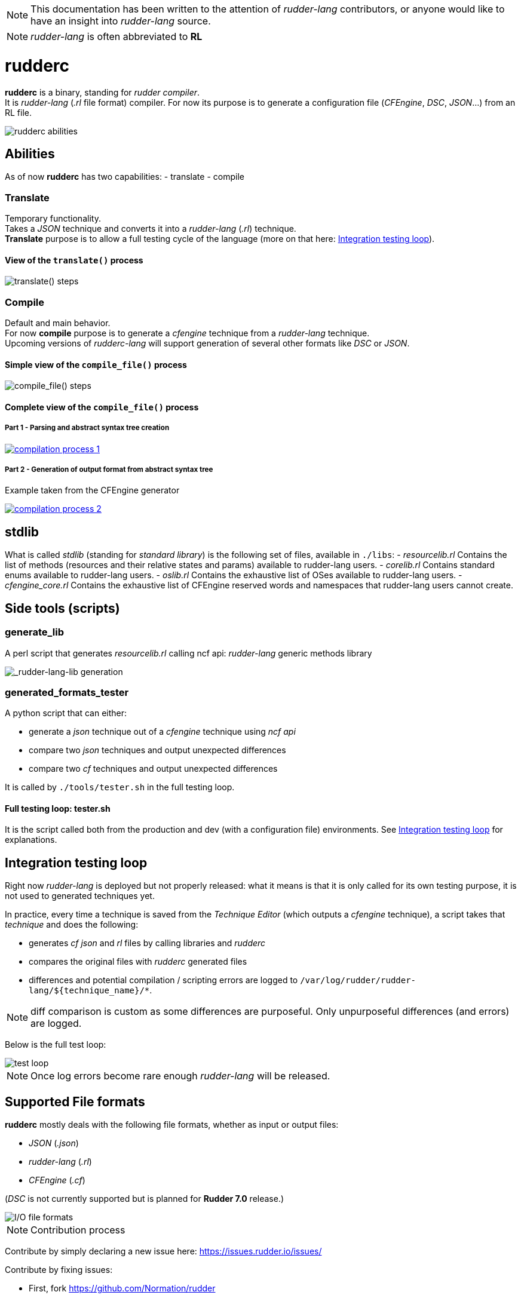 :imagesdir: images/

NOTE: This documentation has been written to the attention of _rudder-lang_ contributors, or anyone would like to have an insight into _rudder-lang_ source.

NOTE: _rudder-lang_ is often abbreviated to *RL*

= rudderc

*rudderc* is a binary, standing for _rudder compiler_. +
It is _rudder-lang_ (_.rl_ file format) compiler.
For now its purpose is to generate a configuration file (_CFEngine_, _DSC_, _JSON_...) from an RL file.

[align=center]
image::rudderc.svg[rudderc abilities]

== Abilities

As of now *rudderc* has two capabilities:
- translate
- compile

=== Translate

Temporary functionality. +
Takes a _JSON_ technique and converts it into a _rudder-lang_ (_.rl_) technique. +
*Translate* purpose is to allow a full testing cycle of the language (more on that here: <<integration-testing-loop>>).

==== View of the `translate()` process

[align=center]
image::translate.svg[translate() steps]

=== Compile

Default and main behavior. +
For now *compile* purpose is to generate a _cfengine_ technique from a _rudder-lang_ technique. +
Upcoming versions of _rudderc-lang_ will support generation of several other formats like _DSC_ or _JSON_.

==== Simple view of the `compile_file()` process

[align=center]
image::compile.svg[compile_file() steps]

==== Complete view of the `compile_file()` process

===== Part 1 - Parsing and abstract syntax tree creation 

image::compilation-process-1.svg[link="compilation-process-1.svg"]

===== Part 2 - Generation of output format from abstract syntax tree

Example taken from the CFEngine generator

image::compilation-process-2.svg[link="compilation-process-2.svg"]

== *stdlib*

What is called _stdlib_ (standing for _standard library_) is the following set of files, available in `./libs`:
- _resourcelib.rl_
Contains the list of methods (resources and their relative states and params) available to rudder-lang users.
- _corelib.rl_
Contains standard enums available to rudder-lang users.
- _oslib.rl_
Contains the exhaustive list of OSes available to rudder-lang users.
- _cfengine_core.rl_
Contains the exhaustive list of CFEngine reserved words and namespaces that rudder-lang users cannot create.


== Side tools (scripts)

=== generate_lib

A perl script that generates _resourcelib.rl_ calling ncf api: _rudder-lang_ generic methods library

[align=center]
image::generate-lib.svg[_rudder-lang-lib generation]

=== generated_formats_tester

A python script that can either:

- generate a _json_ technique out of a _cfengine_ technique using _ncf api_
- compare two _json_ techniques and output unexpected differences
- compare two _cf_ techniques and output unexpected differences

It is called by `./tools/tester.sh` in the full testing loop.

==== Full testing loop: tester.sh

It is the script called both from the production and dev (with a configuration file) environments.
See <<integration-testing-loop>> for explanations.

[[integration-testing-loop]]
== Integration testing loop

Right now _rudder-lang_ is deployed but not properly released: what it means is that it is only called for its own testing purpose, it is not used to generated techniques yet.

In practice, every time a technique is saved from the _Technique Editor_ (which outputs a _cfengine_ technique), a script takes that _technique_ and does the following:

- generates _cf_ _json_ and _rl_ files by calling libraries and _rudderc_
- compares the original files with _rudderc_ generated files
- differences and potential compilation / scripting errors are logged to `/var/log/rudder/rudder-lang/${technique_name}/*`.

NOTE: diff comparison is custom as some differences are purposeful. Only unpurposeful differences (and errors) are logged. 

Below is the full test loop:

image::test-loop.svg[test loop]

NOTE: Once log errors become rare enough _rudder-lang_ will be released.

== Supported File formats

*rudderc* mostly deals with the following file formats, whether as input or output files:

- _JSON_ (_.json_)
- _rudder-lang_ (_.rl_)
- _CFEngine_ (_.cf_)

(_DSC_ is not currently supported but is planned for *Rudder 7.0* release.)

[align=center]
image::io-file-formats.svg[I/O file formats]


NOTE: Contribution process

Contribute by simply declaring a new issue here: https://issues.rudder.io/issues/

Contribute by fixing issues: 

* First, fork https://github.com/Normation/rudder
* Push your fix with the following commit name: `git commit -m "Fixes #{issue_id}: {branch name}"`
* Create a pull request to the right branch. Add the following PR comment: `+https://issues.rudder.io/issues/{issue_id}+`
